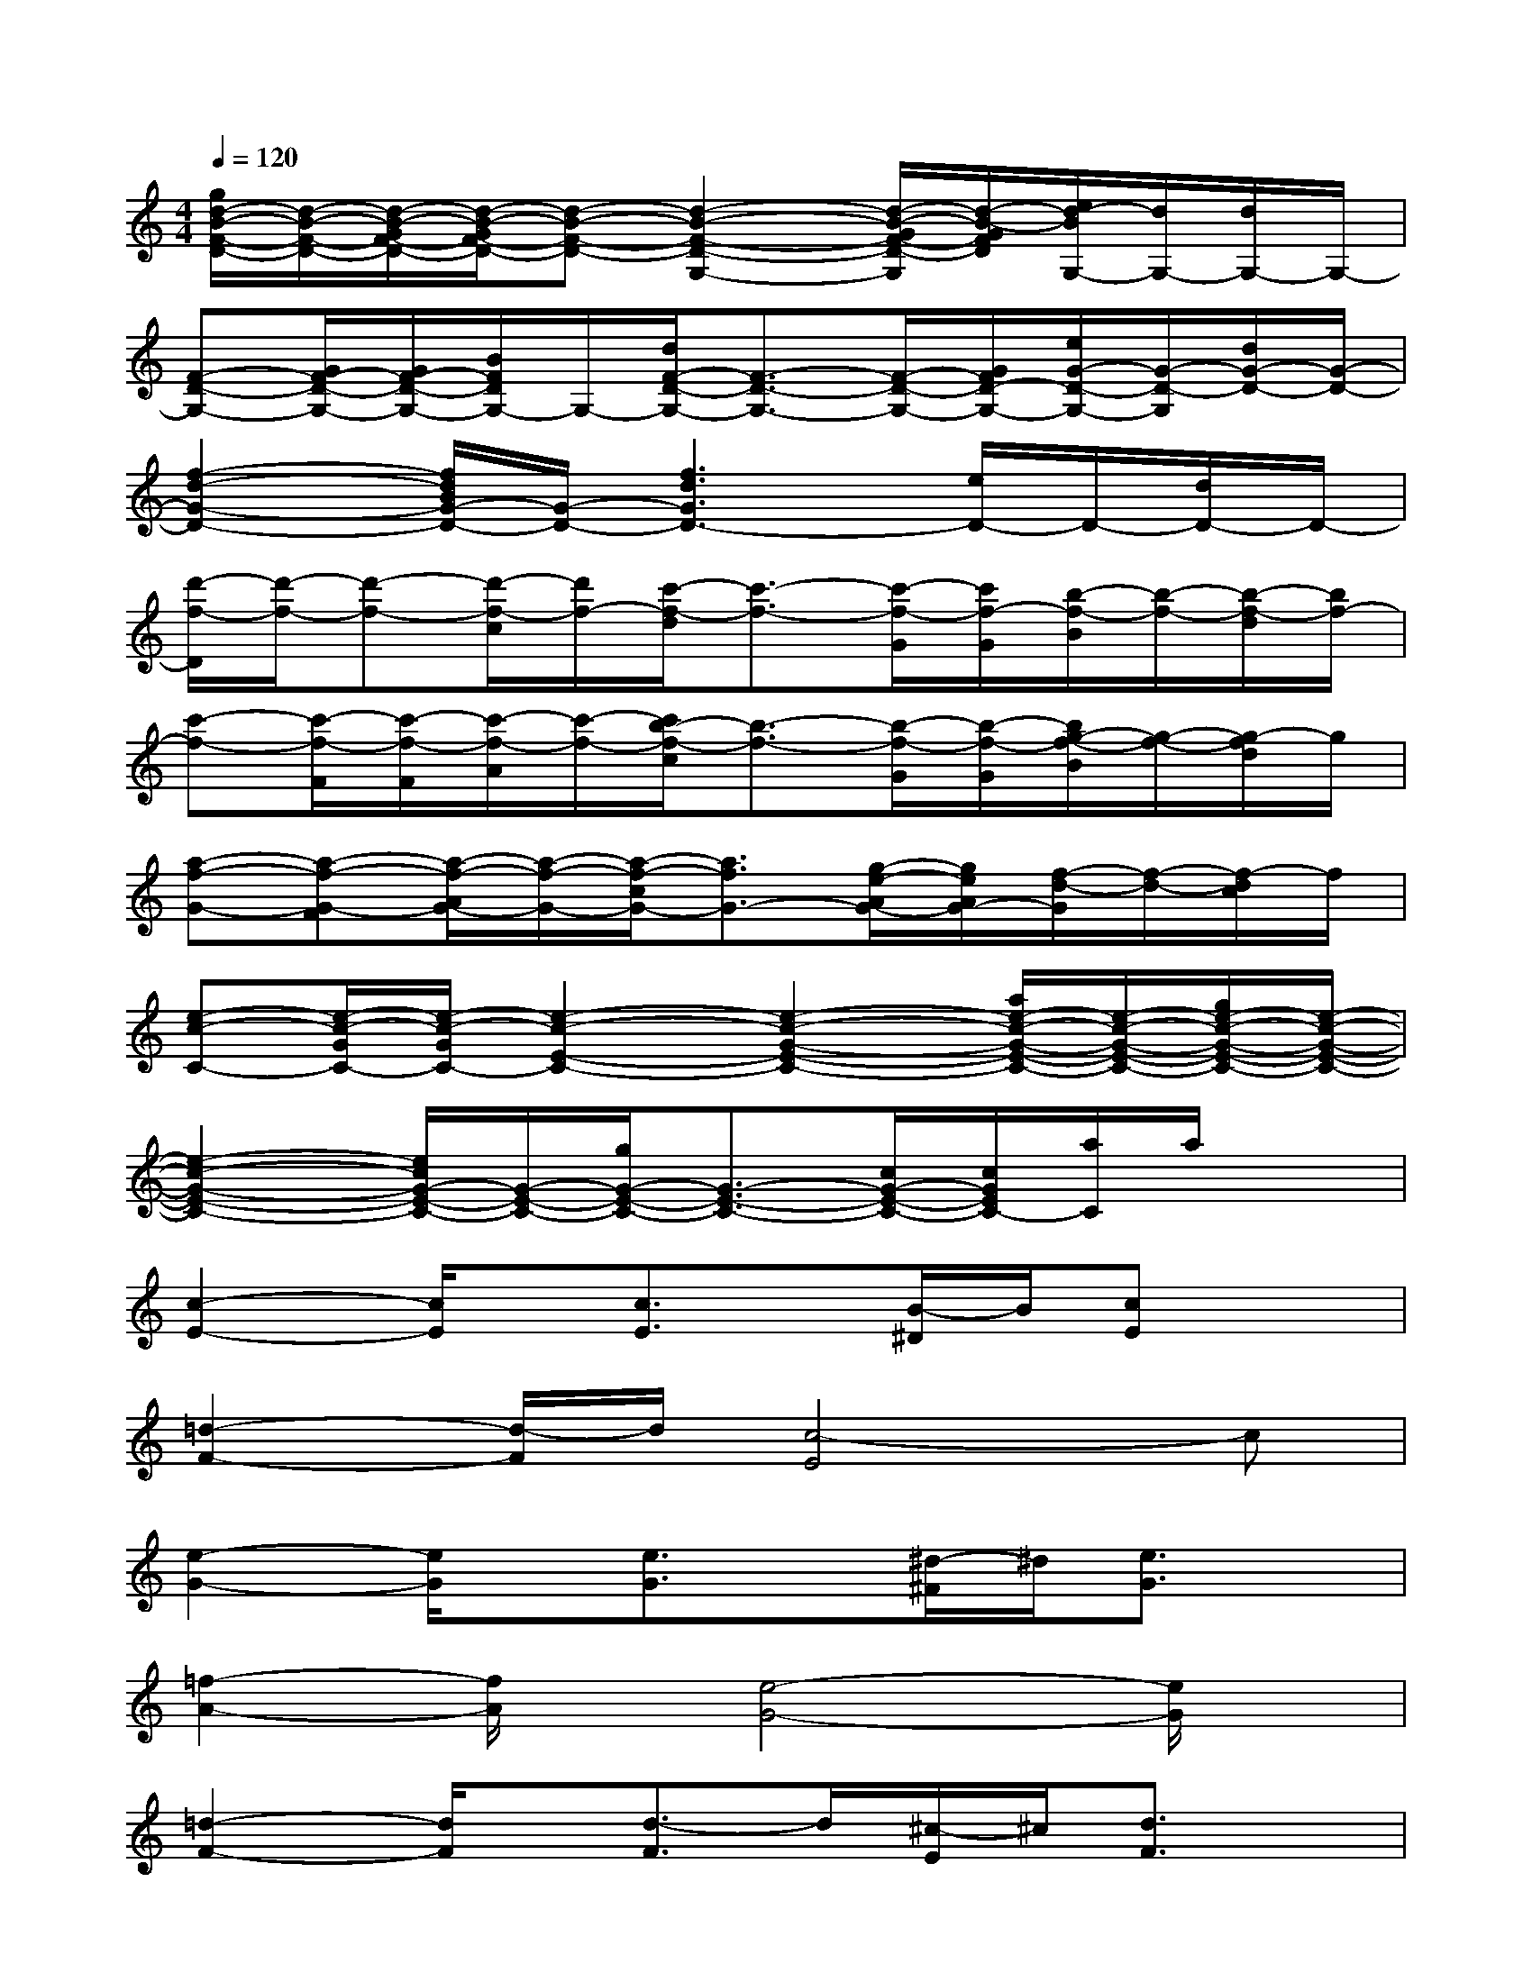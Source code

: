 X:1
T:
M:4/4
L:1/8
Q:1/4=120
K:C%0sharps
V:1
[g/2d/2-B/2-F/2-D/2-][d/2-B/2-F/2-D/2-][d/2-B/2-G/2F/2-D/2-][d/2-B/2-G/2F/2-D/2-][d-B-F-D-][d2-B2-F2-D2-G,2-][d/2-B/2-G/2F/2-D/2-G,/2][d/2-B/2-G/2F/2D/2][e/2d/2-B/2G,/2-][d/2G,/2-][d/2G,/2-]G,/2-|
[F-D-G,-][G/2F/2-D/2-G,/2-][G/2F/2-D/2-G,/2-][B/2F/2D/2G,/2-]G,/2-[d/2F/2-D/2-G,/2-][F3/2-D3/2-G,3/2-][F/2-D/2-G,/2-][G/2F/2D/2-G,/2-][e/2G/2-D/2-G,/2-][G/2-D/2-G,/2][d/2G/2-D/2-][G/2-D/2-]|
[f2-d2-G2-D2-][f/2d/2B/2G/2-D/2-][G/2-D/2-][f3d3G3D3-][e/2D/2-]D/2-[d/2D/2-]D/2-|
[d'/2-f/2-D/2][d'/2-f/2-][d'-f-][d'/2-f/2-c/2][d'/2f/2-][c'/2-f/2-d/2][c'3/2-f3/2-][c'/2-f/2-G/2][c'/2f/2-G/2][b/2-f/2-B/2][b/2-f/2-][b/2-f/2-d/2][b/2f/2-]|
[c'-f-][c'/2-f/2-F/2][c'/2-f/2-F/2][c'/2-f/2-A/2][c'/2-f/2-][c'/2b/2-f/2-c/2][b3/2-f3/2-][b/2-f/2-G/2][b/2-f/2-G/2][b/2g/2-f/2-B/2][g/2-f/2-][g/2-f/2d/2]g/2|
[a-f-G-][a-f-G-F][a/2-f/2-A/2G/2-][a/2-f/2-G/2-][a/2-f/2-c/2G/2-][a3/2f3/2G3/2-][g/2-e/2-A/2G/2-][g/2e/2A/2G/2-][f/2-d/2-G/2][f/2-d/2-][f/2-d/2c/2]f/2|
[e-c-C-][e/2-c/2-G/2C/2-][e/2-c/2-G/2C/2-][e2-c2-E2-C2-][e2-c2-G2-E2-C2-][a/2e/2-c/2-G/2-E/2-C/2-][e/2-c/2-G/2-E/2-C/2-][g/2e/2-c/2-G/2-E/2-C/2-][e/2-c/2-G/2-E/2-C/2-]|
[e2-c2-G2-E2-C2-][e/2c/2G/2-E/2-C/2-][G/2-E/2-C/2-][g/2G/2-E/2-C/2-][G3/2-E3/2-C3/2-][c/2G/2-E/2-C/2-][c/2G/2E/2C/2-][a/2C/2]a/2x|
[c2-E2-][c/2E/2]x/2[c3/2E3/2]x/2[B/2-^D/2]B/2[cE]x|
[=d2-F2-][d/2-F/2]d/2[c4-E4]c|
[e2-G2-][e/2G/2]x/2[e3/2G3/2]x/2[^d/2-^F/2]^d/2[e3/2G3/2]x/2|
[=f2-A2-][f/2A/2]x/2[e4-G4-][e/2G/2]x/2|
[=d2-F2-][d/2F/2]x/2[d3/2-F3/2]d/2[^c/2-E/2]^c/2[d3/2F3/2]x/2|
[e2-G2-][e/2G/2]x/2[d3-F3-][d3/2B3/2F3/2]x/2|
[=c8-E8]|
c6-c/2x3/2